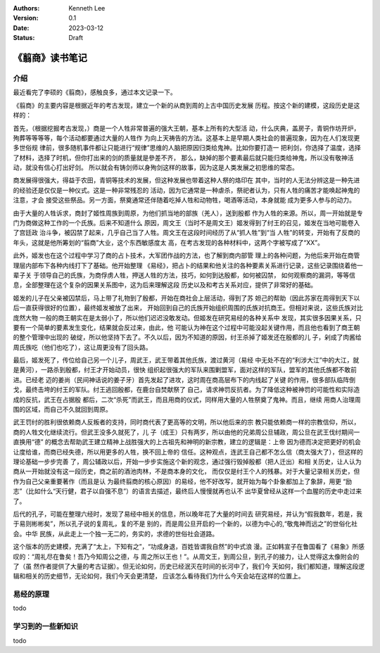 .. Kenneth Lee 版权所有 2023

:Authors: Kenneth Lee
:Version: 0.1
:Date: 2023-03-12
:Status: Draft

《翦商》读书笔记
****************

介绍
====

最近看完了李硕的《翦商》，感触良多，通过本文记录一下。

《翦商》的主要内容是根据近年的考古发现，建立一个新的从商到周的上古中国历史发展
历程。按这个新的建模，这段历史是这样的：

首先，（根据挖掘考古发现，）商是一个人牲非常普遍的强大王朝，基本上所有的大型活
动，什么庆典，盖房子，青铜作坊开炉，殉葬等等等等，每个活动都要通过大量的人牲作
为向上天祷告的方法。这基本上是早期人类社会的普遍现象，因为在人们发现更多世俗规
律前，很多随机事件都让只能进行“规律”思维的人脑把原因归类给鬼神。比如你要打造一
把利剑，你选择了温度，选择了材料，选择了时机，但你打出来的剑的质量就是參差不齐，
那么，缺掉的那个要素最后就只能归类给神鬼，所以没有敬神活动，就没有信心打出好剑。
所以就会有铸剑师以身殉剑这样的故事，因为这是人类发展之初思维的常态。

商发展得很强大，得益于农田，青铜等技术的发展，但这种发展也带着这种人祭的烙印在
其中，当时的人无法分辨这是一种先进的经验还是仅仅是一种仪式。这是一种非常残忍的
活动，因为它通常是一种虐杀，祭祀者认为，只有人牲的痛苦才能唤起神鬼的注意，才会
接受这些祭品。另一方面，祭奠通常还伴随着吃掉人牲和动物牲，喝酒等活动，本身就能
成为更多人参与的动力。

由于大量的人牲诉求，商封了姬性周族到周原，为他们抓当地的部族（羌人），送到殷都
作为人牲的来源。所以，周一开始就是专门为商做这种工作的一个氏族。后来不知道什么
原因，周文王（当时不是周文王）姬发得到了纣王的召见，姬发在当地可能卷入了宫廷政
治斗争，被囚禁了起来，几乎自己当了人牲。周文王在这段时间经历了从“抓人牲”到“当
人牲”的转变，开始有了反商的年头，这就是他所筹划的“翦商”大业，这个东西敏感度太
高，在考古发现的各种材料中，这两个字被写成了“XX”。

此外，姬发也在这个过程中学习了商的占卜技术，大军团作战的方法，也了解到商内部管
理上的各种问题，为他后来开始在商管理层内部布下各种内线打下了基础。他开始整理
《易经》，把占卜的结果和他关注的各种要素关系进行记录，这些记录围绕着他一辈子关
于领导自己的氏族，为商俘虏人牲，押送人牲的方法，技巧，如何到达殷都，如何被囚禁，
如何观察商的漏洞，等等信息，全部整理在这个复杂的因果关系图中，这为后来理解这段
历史以及和考古关系对应，提供了非常好的基础。

姬发的儿子在父亲被囚禁后，马上带了礼物到了殷都，开始在商社会上层活动，得到了苏
妲己的帮助（因此苏家在周得到天下以后一直获得很好的位置），最终姬发被放了出来，
开始回到自己的氏族开始组织周围的氏族对抗商王。但相对来说，这些氏族对比庞然大物
一般的商王朝实在是太弱小了，所以他们迟迟没敢发动。但姬发在研究易经的各种关系中
发现，其实很多因果关系，只要有一个简单的要素发生变化，结果就会反过来，由此，他
可能认为神在这个过程中可能没起关键作用，而且他也看到了商王朝的整个管理中出现的
破绽，所以他坚持下去了。不久以后，因为不知道的原因，纣王杀掉了姬发还在殷都的儿
子，剁成了肉酱给周氏族吃（他们也吃了），这让周更没有了回头路。

最后，姬发死了，传位给自己另一个儿子，周武王，武王带着其他氏族，渡过黄河（易经
中无处不在的“利涉大江”中的大江，就是黄河），一路杀到殷都，纣王才开始动员，很快
组织起很强大的军队来围剿盟军，面对这样的军队，盟军的其他氏族都不敢前进。已经老
迈的姜尚（民间神话说的姜子牙）首先发起了进攻，这时周在商高层布下的内线起了关键
的作用，很多部队临阵倒戈，最终击垮的纣王的军队。纣王逃回殷都，在鹿台自焚献祭了
自己，请求神罚反抗者。为了降低这种被神罚的可能性和实际造成的反抗，武王在占据殷
都后，二次“杀死”而武王，而且用商的仪式，同样用大量的人牲祭奠了鬼神。而且，继续
用商人治理周围的区域，而自己不久就回到周原。

武王罚纣的胜利很依赖商人反叛者的支持，同时商代表了更高等的文明，所以他后来的宗
教只能依赖商一样的宗教信仰，所以，商的人牲文化继续流行。但武王没多久就死了，儿
子（成王）只有两岁，所以由他的兄弟周公旦辅政，周公旦在武王伐纣期间一直换用“德”
的概念去帮助武王建立精神上战胜强大的上古祖先和神明的新宗教，建立的逻辑是：上帝
因为德而决定把更好的机会让度给谁，而商已经失德，所以用更多的人牲，换不回上帝的
信任。这种观点，连武王自己都不怎么信（商太强大了），但这样的理论基础一步步完善
了，周公辅政以后，开始一步步实施这个新的观念，通过强行毁掉殷都（把人迁出）和相
关历史，让人认为商从一开始就没有这一段历史，商之前的酒池肉林，不是商本身的文化，
而仅仅是纣王个人的残暴。对于大量记录相关历史，但作为自己父亲重要著作（而且是认
为最终翦商的核心原因）的易经，他不好改写，就开始为每个卦象都加上了象辞，用更
“励志”（比如什么“天行健，君子以自强不息”）的语言去描述，最终后人慢慢就再也认不
出华夏曾经从这样一个血腥的历史中走过来了。

后代的孔子，可能在整理六经时，发现了易经中相关的信息，所以晚年花了大量的时间去
研究易经，并认为“假我数年，若是，我于易则彬彬矣”，所以孔子说的复周礼，复的不是
别的，而是周公旦开启的一个新的，以德为中心的,“敬鬼神而远之”的世俗化社会。中华
民族，从此走上一个独一无二的，务实的，求德的世俗社会道路。

这个版本的历史建模，充满了“太上，下知有之”，“功成身退，百姓皆谓我自然”的中式浪
漫。正如韩宣子在鲁国看了《易象》所感叹的：“周礼尽在鲁矣！吾乃今知周公之德，与
周之所以王也！”。从周文王，到周公旦，到孔子的接力，让人觉得这太像附会的了（虽
然作者提供了大量的考古证据）。但无论如何，历史已经泯灭在时间的长河中了，我们今
天如何，我们都知道，理解这段逻辑和相关的历史细节，无论如何，我们今天会更清楚，
应该怎么看待我们为什么今天会站在这样的位置上。

易经的原理
==========

todo

学习到的一些新知识
==================

todo
